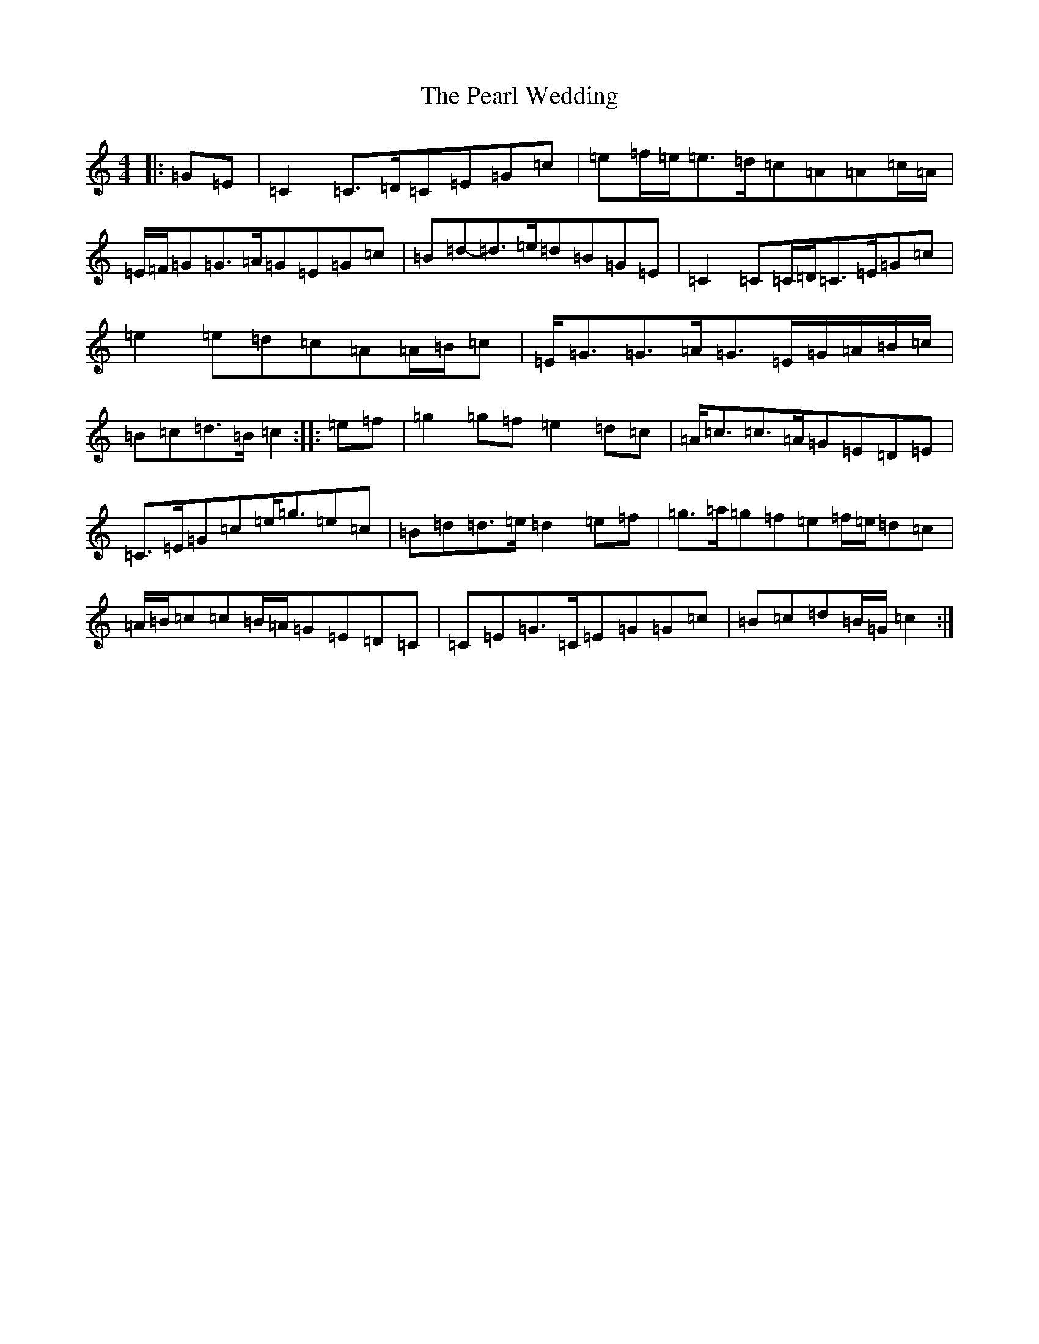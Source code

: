 X: 16833
T: Pearl Wedding, The
S: https://thesession.org/tunes/1190#setting14469
R: reel
M:4/4
L:1/8
K: C Major
|:=G=E|=C2=C>=D=C=E=G=c|=e=f/2=e/2=e>=d=c=A=A=c/2=A/2|=E/2=F/2=G=G>=A=G=E=G=c|=B=d-=d>=e=d=B=G=E|=C2=C=C/2=D/2=C>=E=G=c|=e2=e=d=c=A=A/2=B/2=c|=E<=G=G>=A=G>=E=G/2=A/2=B/2=c/2|=B=c=d>=B=c2:||:=e=f|=g2=g=f=e2=d=c|=A<=c=c>=A=G=E=D=E|=C>=E=G=c=e<=g=e=c|=B=d=d>=e=d2=e=f|=g>=a=g=f=e=f/2=e/2=d=c|=A/2=B/2=c=c=B/2=A/2=G=E=D=C|=C=E=G>=C=E=G=G=c|=B=c=d=B/2=G/2=c2:|